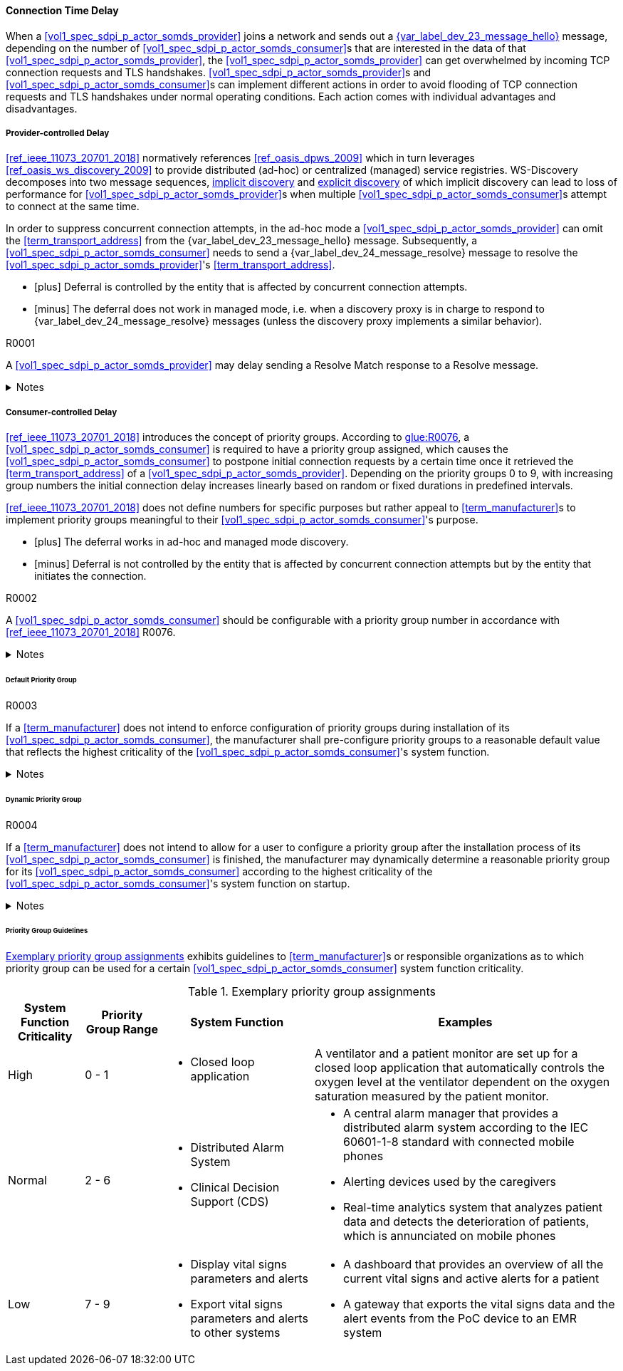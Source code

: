 ==== Connection Time Delay

When a <<vol1_spec_sdpi_p_actor_somds_provider>> joins a network and sends out a <<vol2_clause_dev_23_message_hello, {var_label_dev_23_message_hello}>> message, depending on the number of <<vol1_spec_sdpi_p_actor_somds_consumer>>s that are interested in the data of that <<vol1_spec_sdpi_p_actor_somds_provider>>, the <<vol1_spec_sdpi_p_actor_somds_provider>> can get overwhelmed by incoming TCP connection requests and TLS handshakes. <<vol1_spec_sdpi_p_actor_somds_provider>>s and <<vol1_spec_sdpi_p_actor_somds_consumer>>s can implement different actions in order to avoid flooding of TCP connection requests and TLS handshakes under normal operating conditions. Each action comes with individual advantages and disadvantages.

===== Provider-controlled Delay

<<ref_ieee_11073_20701_2018>> normatively references <<ref_oasis_dpws_2009>> which in turn leverages <<ref_oasis_ws_discovery_2009>> to provide distributed (ad-hoc) or centralized (managed) service registries. WS-Discovery decomposes into two message sequences, <<vol2_clause_appendix_mdpws_dev_23, implicit discovery>> and <<vol2_clause_appendix_mdpws_dev_24, explicit discovery>> of which implicit discovery can lead to loss of performance for <<vol1_spec_sdpi_p_actor_somds_provider>>s when multiple <<vol1_spec_sdpi_p_actor_somds_consumer>>s attempt to connect at the same time.


In order to suppress concurrent connection attempts, in the ad-hoc mode a <<vol1_spec_sdpi_p_actor_somds_provider>> can omit the <<term_transport_address>> from the {var_label_dev_23_message_hello} message. Subsequently, a <<vol1_spec_sdpi_p_actor_somds_consumer>> needs to send a {var_label_dev_24_message_resolve} message to resolve the <<vol1_spec_sdpi_p_actor_somds_provider>>'s <<term_transport_address>>.

[none]
* icon:plus[] Deferral is controlled by the entity that is affected by concurrent connection attempts.
* icon:minus[] The deferral does not work in managed mode, i.e. when a discovery proxy is in charge to respond to {var_label_dev_24_message_resolve} messages (unless the discovery proxy implements a similar behavior).

.R0001
[sdpi_requirement#r0001,sdpi_req_level=may]
****
A <<vol1_spec_sdpi_p_actor_somds_provider>> may delay sending a Resolve Match response to a Resolve message.

.Notes
[%collapsible]
====
NOTE: It is up to the <<term_manufacturer>> of the <<vol1_spec_sdpi_p_actor_somds_provider>> to choose a delay that fits the hardware capabilities of the <<vol1_spec_sdpi_p_actor_somds_provider>> for concurrent connection requests.
====
****

===== Consumer-controlled Delay

<<ref_ieee_11073_20701_2018>> introduces the concept of priority groups.
According to <<ref_ieee_11073_20701_2018, glue:R0076>>, a <<vol1_spec_sdpi_p_actor_somds_consumer>> is required to have a priority group assigned, which causes the <<vol1_spec_sdpi_p_actor_somds_consumer>> to postpone initial connection requests by a certain time once it retrieved the <<term_transport_address>> of a <<vol1_spec_sdpi_p_actor_somds_provider>>.
Depending on the priority groups 0 to 9, with increasing group numbers the initial connection delay increases linearly based on random or fixed durations in predefined intervals.

<<ref_ieee_11073_20701_2018>> does not define numbers for specific purposes but rather appeal to <<term_manufacturer>>s to implement priority groups meaningful to their <<vol1_spec_sdpi_p_actor_somds_consumer>>'s purpose.

[none]
* icon:plus[] The deferral works in ad-hoc and managed mode discovery.
* icon:minus[] Deferral is not controlled by the entity that is affected by concurrent connection attempts but by the entity that initiates the connection.

.R0002
[sdpi_requirement#r0002,sdpi_req_level=should]
****
A <<vol1_spec_sdpi_p_actor_somds_consumer>> should be configurable with a priority group number in accordance with <<ref_ieee_11073_20701_2018>> R0076.

.Notes
[%collapsible]
====
NOTE: As it is not trivial to determine the priority of a <<vol1_spec_sdpi_p_actor_somds_consumer>> in all and every circumstance, the <<term_manufacturer>> can provide configurable options that allow for flexible adaptation on environmental changes.
====
****

====== Default Priority Group

.R0003
[sdpi_requirement#r0003,sdpi_req_level=shall]
****
If a <<term_manufacturer>> does not intend to enforce configuration of priority groups during installation of its <<vol1_spec_sdpi_p_actor_somds_consumer>>, the manufacturer shall pre-configure priority groups to a reasonable default value that reflects the highest criticality of the <<vol1_spec_sdpi_p_actor_somds_consumer>>'s system function.

.Notes
[%collapsible]
====
NOTE: This does not necessarily prevent the user from changing the priority group after the installation process is finished.

NOTE: Guidelines for reasonable default values are shown in <<vol2_clause_appendix_a_mdpws_connect_time_algorithm_priority_groups>>.
====
****

====== Dynamic Priority Group

.R0004
[sdpi_requirement#r0004,sdpi_req_level=may]
****
If a <<term_manufacturer>> does not intend to allow for a user to configure a priority group after the installation process of its <<vol1_spec_sdpi_p_actor_somds_consumer>> is finished, the manufacturer may dynamically determine a reasonable priority group for its <<vol1_spec_sdpi_p_actor_somds_consumer>> according to the highest criticality of the <<vol1_spec_sdpi_p_actor_somds_consumer>>'s system function on startup.

.Notes
[%collapsible]
====
NOTE: In order to dynamically determine the priority group within a certain range, a <<vol1_spec_sdpi_p_actor_somds_consumer>> can use, for example, a random number generator function or a real-time clock.

NOTE: Guidelines for reasonable priority group ranges are shown in <<vol2_clause_appendix_a_mdpws_connect_time_algorithm_priority_groups>>.
====
****

====== Priority Group Guidelines

<<vol2_clause_appendix_a_mdpws_connect_time_algorithm_priority_groups>> exhibits guidelines to <<term_manufacturer>>s or responsible organizations as to which priority group can be used for a certain <<vol1_spec_sdpi_p_actor_somds_consumer>> system function criticality.

.Exemplary priority group assignments
[#vol2_clause_appendix_a_mdpws_connect_time_algorithm_priority_groups,cols="1,1,2,4"]
|===
|System Function Criticality |Priority Group Range |System Function |Examples

|High
|0 - 1
a|
* Closed loop application
|A ventilator and a patient monitor are set up for a closed loop application that automatically controls the oxygen level at the ventilator dependent on the oxygen saturation measured by the patient monitor.

|Normal
|2 - 6
a|
* Distributed Alarm System
* Clinical Decision Support (CDS)
a|
* A central alarm manager that provides a distributed alarm system according to the IEC 60601-1-8 standard with connected mobile phones
* Alerting devices used by the caregivers
* Real-time analytics system that analyzes patient data and detects the deterioration of patients, which is annunciated on mobile phones

|Low
|7 - 9
a|
* Display vital signs parameters and alerts
* Export vital signs parameters and alerts to other systems
a|
* A dashboard that provides an overview of all the current vital signs and active alerts for a patient
* A gateway that exports the vital signs data and the alert events from the PoC device to an EMR system
|===
